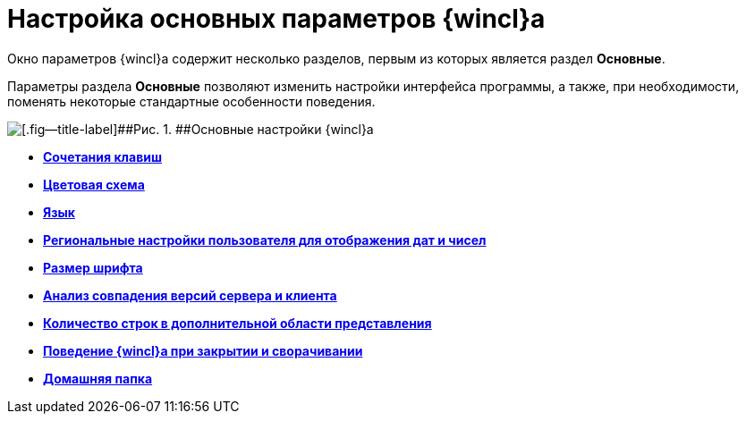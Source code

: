 = Настройка основных параметров {wincl}а

Окно параметров {wincl}а содержит несколько разделов, первым из которых является раздел *Основные*.

Параметры раздела [.keyword]*Основные* позволяют изменить настройки интерфейса программы, а также, при необходимости, поменять некоторые стандартные особенности поведения.

image::img/NavigatorSettings_main.png[[.fig--title-label]##Рис. 1. ##Основные настройки {wincl}а]

* *xref:../topics/Navigator_settings_keyboard_shortcut_main.adoc[Сочетания клавиш]* +
* *xref:../topics/Navigator_settings_colour_scheme.adoc[Цветовая схема]* +
* *xref:../topics/Navigator_settings_language.adoc[Язык]* +
* *xref:../topics/Navigator_settings_reg_standards.adoc[Региональные настройки пользователя для отображения дат и чисел]* +
* *xref:../topics/Navigator_settings_font_size.adoc[Размер шрифта]* +
* *xref:../topics/Navigator_settings_versions_match.adoc[Анализ совпадения версий сервера и клиента]* +
* *xref:../topics/Navigator_settings_extra_lines_amount.adoc[Количество строк в дополнительной области представления]* +
* *xref:../topics/Navigator_settings_close_actions.adoc[Поведение {wincl}а при закрытии и сворачивании]* +
* *xref:../topics/Navigator_settings_home_folder.adoc[Домашняя папка]* +
